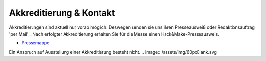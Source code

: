 .. title: Presse
.. slug: presse
.. date: 2020-08-12 20:00:00 UTC+01:00
.. tags: 
.. category: 
.. link: 
.. description: 
.. type: text
.. _per Mail: programm@hackmake.de
Akkreditierung & Kontakt
=============
Akkreditierungen sind aktuell nur vorab möglich.
Deswegen senden sie uns ihren Presseausweiß oder Redaktionsauftrag 'per Mail'_.
Nach erfolgter Akkreditierung erhalten Sie für die Messe einen Hack&Make-Presseausweis.


* `Pressemappe </pdf/HnM2017/HnM-Pressemappe.pdf>`_

Ein Anspruch auf Ausstellung einer Akkreditierung besteht nicht.
.. image:: /assets/img/60pxBlank.svg 
